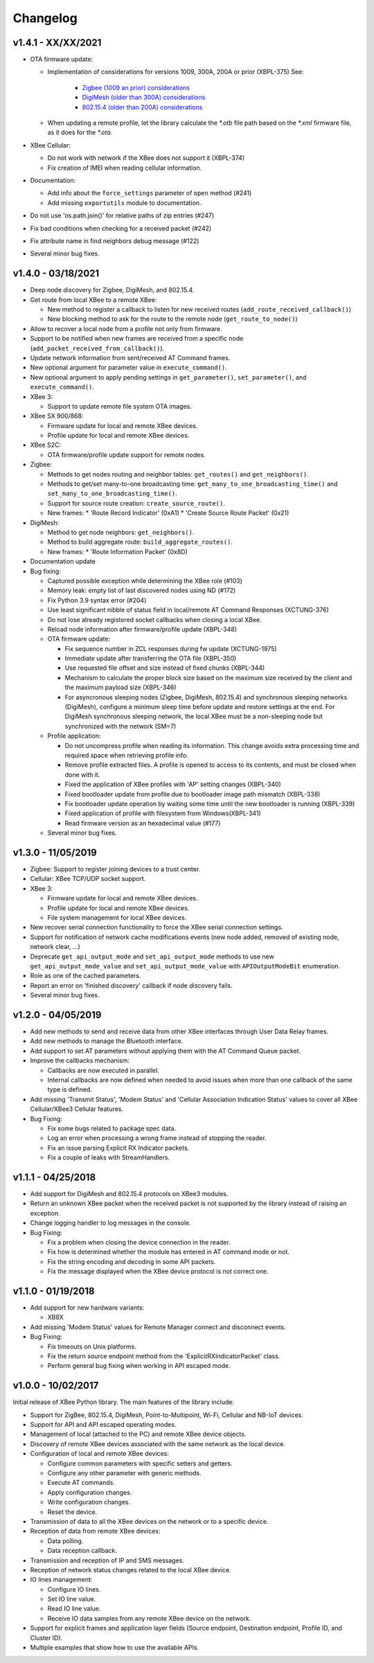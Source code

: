 Changelog
=========

v1.4.1 - XX/XX/2021
-------------------

* OTA firmware update:

  * Implementation of considerations for versions 1009, 300A, 200A or prior
    (XBPL-375)
    See:

      * `Zigbee (1009 an prior) considerations <https://www.digi.com/resources/documentation/digidocs/90001539/#reference/r_considerations.htm>`_
      * `DigiMesh (older than 300A) considerations <https://www.digi.com/resources/documentation/Digidocs/90002277/#Reference/r_considerations.htm>`_
      * `802.15.4 (older than 200A) considerations <https://www.digi.com/resources/documentation/digidocs/90002273/#reference/r_considerations.htm>`_
  * When updating a remote profile, let the library calculate the `*.otb`
    file path based on the `*.xml` firmware file, as it does for the `*.ota`.
* XBee Cellular:

  * Do not work with network if the XBee does not support it (XBPL-374)
  * Fix creation of IMEI when reading cellular information.
* Documentation:

  * Add info about the ``force_settings`` parameter of ``open`` method (#241)
  * Add missing ``exportutils`` module to documentation.
* Do not use 'os.path.join()' for relative paths of zip entries (#247)
* Fix bad conditions when checking for a received packet (#242)
* Fix attribute name in find neighbors debug message (#122)
* Several minor bug fixes.

v1.4.0 - 03/18/2021
-------------------

* Deep node discovery for Zigbee, DigiMesh, and 802.15.4.
* Get route from local XBee to a remote XBee:

  * New method to register a callback to listen for new received routes
    (``add_route_received_callback()``)
  * New blocking method to ask for the route to the remote node
    (``get_route_to_node()``)
* Allow to recover a local node from a profile not only from firmware.
* Support to be notified when new frames are received from a specific node
  (``add_packet_received_from_callback()``).
* Update network information from sent/received AT Command frames.
* New optional argument for parameter value in ``execute_command()``.
* New optional argument to apply pending settings in ``get_parameter()``,
  ``set_parameter()``, and ``execute_command()``.
* XBee 3:

  * Support to update remote file system OTA images.
* XBee SX 900/868:

  * Firmware update for local and remote XBee devices.
  * Profile update for local and remote XBee devices.
* XBee S2C:

  * OTA firmware/profile update support for remote nodes.
* Zigbee:

  * Methods to get nodes routing and neighbor tables: ``get_routes()`` and
    ``get_neighbors()``.
  * Methods to get/set many-to-one broadcasting time:
    ``get_many_to_one_broadcasting_time()`` and
    ``set_many_to_one_broadcasting_time()``.
  * Support for source route creation: ``create_source_route()``.
  * New frames:
    * 'Route Record Indicator' (0xA1)
    * 'Create Source Route Packet' (0x21)
* DigiMesh:

  * Method to get node neighbors: ``get_neighbors()``.
  * Method to build aggregate route: ``build_aggregate_routes()``.
  * New frames:
    * 'Route Information Packet' (0x8D)
* Documentation update
* Bug fixing:

  * Captured possible exception while determining the XBee role (#103)
  * Memory leak: empty list of last discovered nodes using ND (#172)
  * Fix Python 3.9 syntax error (#204)
  * Use least significant nibble of status field in local/remote AT Command
    Responses (XCTUNG-376)
  * Do not lose already registered socket callbacks when closing a local XBee.
  * Reload node information after firmware/profile update (XBPL-348)
  * OTA firmware update:

    * Fix sequence number in ZCL responses during fw update (XCTUNG-1975)
    * Immediate update after transferring the OTA file (XBPL-350)
    * Use requested file offset and size instead of fixed chunks (XBPL-344)
    * Mechanism to calculate the proper block size based on the maximum size
      received by the client and the maximum payload size (XBPL-346)
    * For asyncronous sleeping nodes (Zigbee, DigiMesh, 802.15.4) and
      synchronous sleeping networks (DigiMesh), configure a minimum sleep time
      before update and restore settings at the end.
      For DigiMesh synchronous sleeping network, the local XBee must be a
      non-sleeping node but synchronized with the network (SM=7)
  * Profile application:

    * Do not uncompress profile when reading its information. This change avoids
      extra processing time and required space when retrieving profile info.
    * Remove profile extracted files. A profile is opened to access to its
      contents, and must be closed when done with it.
    * Fixed the application of XBee profiles with 'AP' setting changes
      (XBPL-340)
    * Fixed bootloader update from profile due to bootloader image path
      mismatch (XBPL-338)
    * Fix bootloader update operation by waiting some time until the new
      bootloader is running (XBPL-339)
    * Fixed application of profile with filesystem from Windows(XBPL-341)
    * Read firmware version as an hexadecimal value (#177)
  * Several minor bug fixes.


v1.3.0 - 11/05/2019
-------------------

* Zigbee: Support to register joining devices to a trust center.
* Cellular: XBee TCP/UDP socket support.
* XBee 3:

  * Firmware update for local and remote XBee devices.
  * Profile update for local and remote XBee devices.
  * File system management for local XBee devices.
* New recover serial connection functionality to force the XBee serial
  connection settings.
* Support for notification of network cache modifications events (new node
  added, removed of existing node, network clear, ...)
* Deprecate ``get_api_output_mode`` and ``set_api_output_mode`` methods to
  use new ``get_api_output_mode_value`` and ``set_api_output_mode_value``
  with ``APIOutputModeBit`` enumeration.
* Role as one of the cached parameters.
* Report an error on 'finished discovery' callback if node discovery fails.
* Several minor bug fixes.


v1.2.0 - 04/05/2019
-------------------

* Add new methods to send and receive data from other XBee interfaces through
  User Data Relay frames.
* Add new methods to manage the Bluetooth interface.
* Add support to set AT parameters without applying them with the AT Command
  Queue packet.
* Improve the callbacks mechanism:

  * Callbacks are now executed in parallel.
  * Internal callbacks are now defined when needed to avoid issues when more
    than one callback of the same type is defined.
* Add missing 'Transmit Status', 'Modem Status' and 'Cellular Association
  Indication Status' values to cover all XBee Cellular/XBee3 Cellular features.
* Bug Fixing:

  * Fix some bugs related to package spec data.
  * Log an error when processing a wrong frame instead of stopping the reader.
  * Fix an issue parsing Explicit RX Indicator packets.
  * Fix a couple of leaks with StreamHandlers.


v1.1.1 - 04/25/2018
-------------------

* Add support for DigiMesh and 802.15.4 protocols on XBee3 modules.
* Return an unknown XBee packet when the received packet is not supported by
  the library instead of raising an exception.
* Change logging handler to log messages in the console.
* Bug Fixing:

  * Fix a problem when closing the device connection in the reader.
  * Fix how is determined whether the module has entered in AT command mode
    or not.
  * Fix the string encoding and decoding in some API packets.
  * Fix the message displayed when the XBee device protocol is not correct one.


v1.1.0 - 01/19/2018
-------------------

* Add support for new hardware variants:

  * XB8X
* Add missing 'Modem Status' values for Remote Manager connect and disconnect
  events.
* Bug Fixing:

  * Fix timeouts on Unix platforms.
  * Fix the return source endpoint method from the 'ExplicitRXIndicatorPacket'
    class.
  * Perform general bug fixing when working in API escaped mode.


v1.0.0 - 10/02/2017
-------------------

Initial release of XBee Python library. The main features of the library
include:

* Support for ZigBee, 802.15.4, DigiMesh, Point-to-Multipoint, Wi-Fi,
  Cellular and NB-IoT devices.
* Support for API and API escaped operating modes.
* Management of local (attached to the PC) and remote XBee device objects.
* Discovery of remote XBee devices associated with the same network as the
  local device.
* Configuration of local and remote XBee devices:

  * Configure common parameters with specific setters and getters.
  * Configure any other parameter with generic methods.
  * Execute AT commands.
  * Apply configuration changes.
  * Write configuration changes.
  * Reset the device.
* Transmission of data to all the XBee devices on the network or to a
  specific device.
* Reception of data from remote XBee devices:

  * Data polling.
  * Data reception callback.
* Transmission and reception of IP and SMS messages.
* Reception of network status changes related to the local XBee device.
* IO lines management:

  * Configure IO lines.
  * Set IO line value.
  * Read IO line value.
  * Receive IO data samples from any remote XBee device on the network.
* Support for explicit frames and application layer fields (Source endpoint,
  Destination endpoint, Profile ID, and Cluster ID).
* Multiple examples that show how to use the available APIs.
